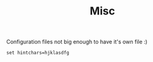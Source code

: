#+TITLE: Misc

Configuration files not big enough to have it's own file :)

#+BEGIN_SRC shell-script :tangle ~/.vimperatorrc :padline no
  set hintchars=hjklasdfg
#+END_SRC
